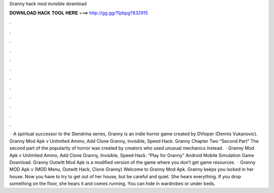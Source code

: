 Granny hack mod invisible download

𝐃𝐎𝐖𝐍𝐋𝐎𝐀𝐃 𝐇𝐀𝐂𝐊 𝐓𝐎𝐎𝐋 𝐇𝐄𝐑𝐄 ===> http://gg.gg/11pbpg?832915

.

.

.

.

.

.

.

.

.

.

.

.

 · A spiritual successor to the Slendrina series, Granny is an indie horror game created by DVloper (Dennis Vukanovic). Granny Mod Apk v Unlimited Ammo, Add Clone Granny, Invisible, Speed Hack. Granny Chapter Two “Second Part” The second part of the popularity of horror was created by creators who used unusual mechanics instead.  · Granny Mod Apk v Unlimited Ammo, Add Clone Granny, Invisible, Speed Hack. “Play for Granny” Android Mobile Simulation Game Download. Granny Outwitt Mod Apk is a modified version of the game where you don’t get game resources.  · Granny MOD Apk v (MOD Menu, Outwitt Hack, Clone Granny) Welcome to Granny Mod Apk. Granny keeps you locked in her house. Now you have to try to get out of her house, but be careful and quiet. She hears everything. If you drop something on the floor, she hears it and comes running. You can hide in wardrobes or under beds.